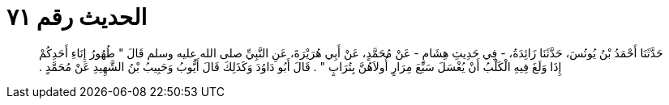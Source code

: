
= الحديث رقم ٧١

[quote.hadith]
حَدَّثَنَا أَحْمَدُ بْنُ يُونُسَ، حَدَّثَنَا زَائِدَةُ، - فِي حَدِيثِ هِشَامٍ - عَنْ مُحَمَّدٍ، عَنْ أَبِي هُرَيْرَةَ، عَنِ النَّبِيِّ صلى الله عليه وسلم قَالَ ‏"‏ طُهُورُ إِنَاءِ أَحَدِكُمْ إِذَا وَلَغَ فِيهِ الْكَلْبُ أَنْ يُغْسَلَ سَبْعَ مِرَارٍ أُولاَهُنَّ بِتُرَابٍ ‏"‏ ‏.‏ قَالَ أَبُو دَاوُدَ وَكَذَلِكَ قَالَ أَيُّوبُ وَحَبِيبُ بْنُ الشَّهِيدِ عَنْ مُحَمَّدٍ ‏.‏